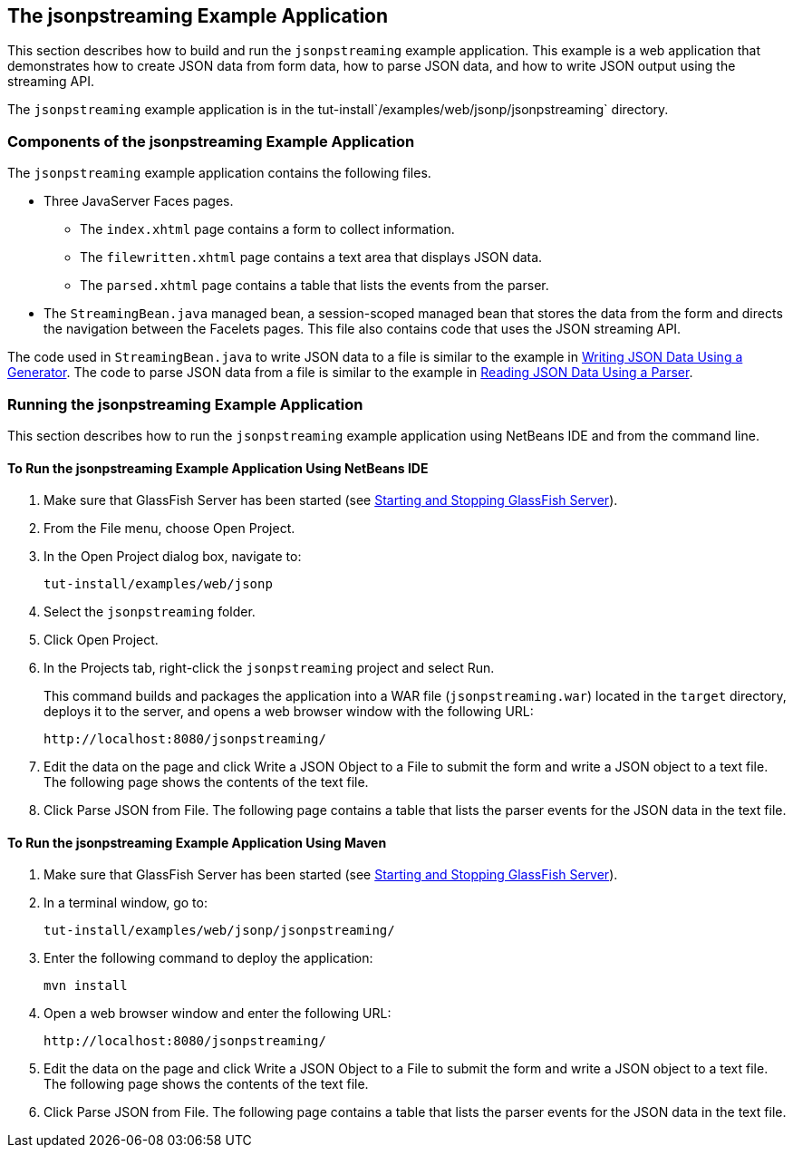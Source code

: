 [[the-jsonpstreaming-example-application]]
== The jsonpstreaming Example Application

This section describes how to build and run the `jsonpstreaming` example
application. This example is a web application that demonstrates how to
create JSON data from form data, how to parse JSON data, and how to
write JSON output using the streaming API.

The `jsonpstreaming` example application is in the
tut-install`/examples/web/jsonp/jsonpstreaming` directory.

[[components-of-the-jsonpstreaming-example-application]]
=== Components of the jsonpstreaming Example Application

The `jsonpstreaming` example application contains the following files.

* Three JavaServer Faces pages.

** The `index.xhtml` page contains a form to collect information.

** The `filewritten.xhtml` page contains a text area that displays JSON
data.

** The `parsed.xhtml` page contains a table that lists the events from
the parser.
* The `StreamingBean.java` managed bean, a session-scoped managed bean
that stores the data from the form and directs the navigation between
the Facelets pages. This file also contains code that uses the JSON
streaming API.

The code used in `StreamingBean.java` to write JSON data to a file is
similar to the example in link:#BABGJEEF[Writing JSON Data
Using a Generator]. The code to parse JSON data from a file is similar
to the example in link:#BABGCHIG[Reading JSON Data Using a
Parser].


[[running-the-jsonpstreaming-example-application]]
=== Running the jsonpstreaming Example Application

This section describes how to run the `jsonpstreaming` example
application using NetBeans IDE and from the command line.

[[to-run-the-jsonpstreaming-example-application-using-netbeans-ide]]
==== To Run the jsonpstreaming Example Application Using NetBeans IDE

1.  Make sure that GlassFish Server has been started (see
link:#BNADI[Starting and Stopping GlassFish
Server]).
2.  From the File menu, choose Open Project.
3.  In the Open Project dialog box, navigate to:
+
[source,java]
----
tut-install/examples/web/jsonp
----
4.  Select the `jsonpstreaming` folder.
5.  Click Open Project.
6.  In the Projects tab, right-click the `jsonpstreaming` project and
select Run.
+
This command builds and packages the application into a WAR file
(`jsonpstreaming.war`) located in the `target` directory, deploys it to
the server, and opens a web browser window with the following URL:
+
[source,java]
----
http://localhost:8080/jsonpstreaming/
----
7.  Edit the data on the page and click Write a JSON Object to a File to
submit the form and write a JSON object to a text file. The following
page shows the contents of the text file.
8.  Click Parse JSON from File. The following page contains a table that
lists the parser events for the JSON data in the text file.


[[to-run-the-jsonpstreaming-example-application-using-maven]]
==== To Run the jsonpstreaming Example Application Using Maven

1.  Make sure that GlassFish Server has been started (see
link:#BNADI[Starting and Stopping GlassFish
Server]).
2.  In a terminal window, go to:
+
[source,java]
----
tut-install/examples/web/jsonp/jsonpstreaming/
----
3.  Enter the following command to deploy the application:
+
[source,java]
----
mvn install
----
4.  Open a web browser window and enter the following URL:
+
[source,java]
----
http://localhost:8080/jsonpstreaming/
----
5.  Edit the data on the page and click Write a JSON Object to a File to
submit the form and write a JSON object to a text file. The following
page shows the contents of the text file.
6.  Click Parse JSON from File. The following page contains a table that
lists the parser events for the JSON data in the text file.


